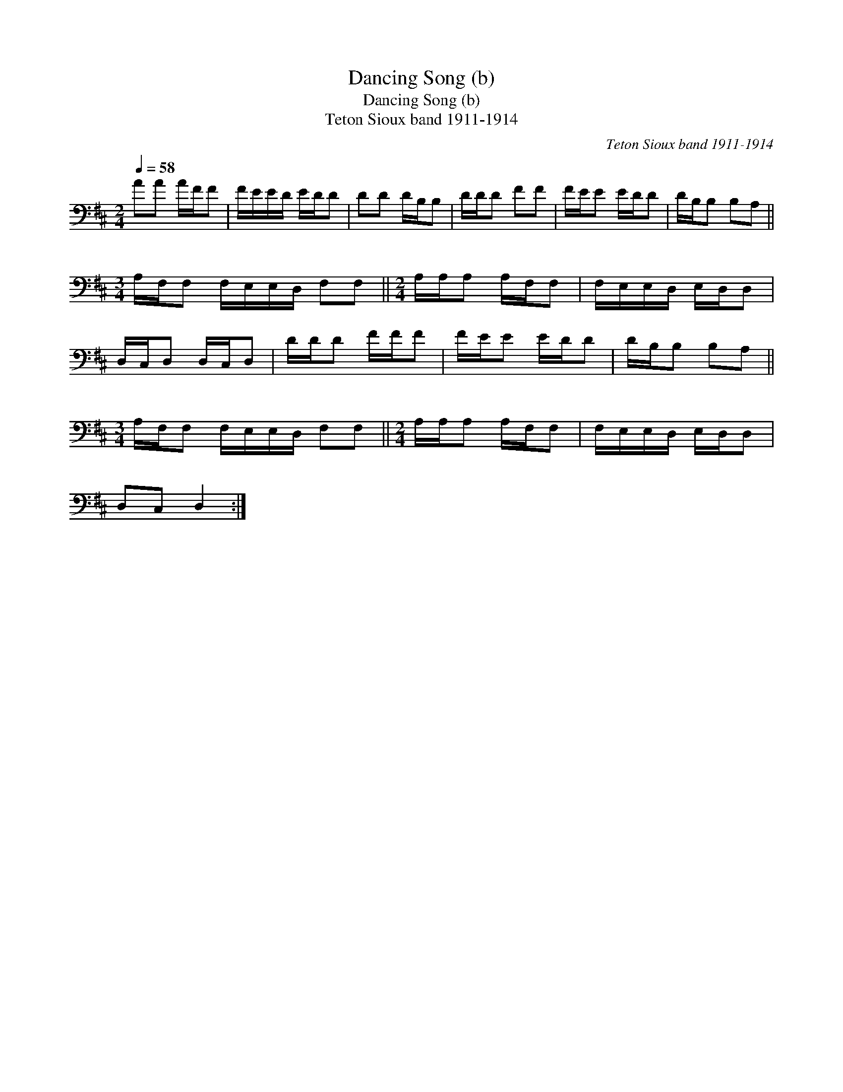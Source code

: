 X:1
T:Dancing Song (b)
T:Dancing Song (b)
T:Teton Sioux band 1911-1914
C:Teton Sioux band 1911-1914
L:1/8
Q:1/4=58
M:2/4
K:D
V:1 bass 
V:1
 AA A/F/F | F/E/E/D/ E/D/D | DD D/B,/B, | D/D/D FF | F/E/E E/D/D | D/B,/B, B,A, || %6
[M:3/4] A,/F,/F, F,/E,/E,/D,/ F,F, ||[M:2/4] A,/A,/A, A,/F,/F, | F,/E,/E,/D,/ E,/D,/D, | %9
 D,/C,/D, D,/C,/D, | D/D/D F/F/F | F/E/E E/D/D | D/B,/B, B,A, || %13
[M:3/4] A,/F,/F, F,/E,/E,/D,/ F,F, ||[M:2/4] A,/A,/A, A,/F,/F, | F,/E,/E,/D,/ E,/D,/D, | %16
 D,C, D,2 :| %17

